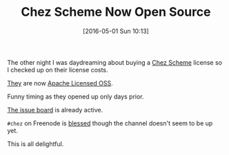 #+BLOG: wisdomandwonder
#+POSTID: 10208
#+DATE: [2016-05-01 Sun 10:13]
#+OPTIONS: toc:nil num:nil todo:nil pri:nil tags:nil ^:nil
#+CATEGORY: Article
#+TAGS: Chez, Learning, Programming Language, Scheme, Teaching
#+TITLE: Chez Scheme Now Open Source

The other night I was daydreaming about buying a [[http://www.scheme.com/][Chez Scheme]] license so I
checked up on their license costs.

[[https://github.com/cisco/chezscheme][They]] are now [[https://github.com/cisco/ChezScheme/blob/master/LICENSE][Apache Licensed OSS]].

Funny timing as they opened up only days prior.

[[https://github.com/cisco/ChezScheme/issues][The issue board]] is already active.

=#chez= on Freenode is [[https://github.com/cisco/ChezScheme/issues/5][blessed]] though the channel doesn't seem to be up yet.

This is all delightful.
